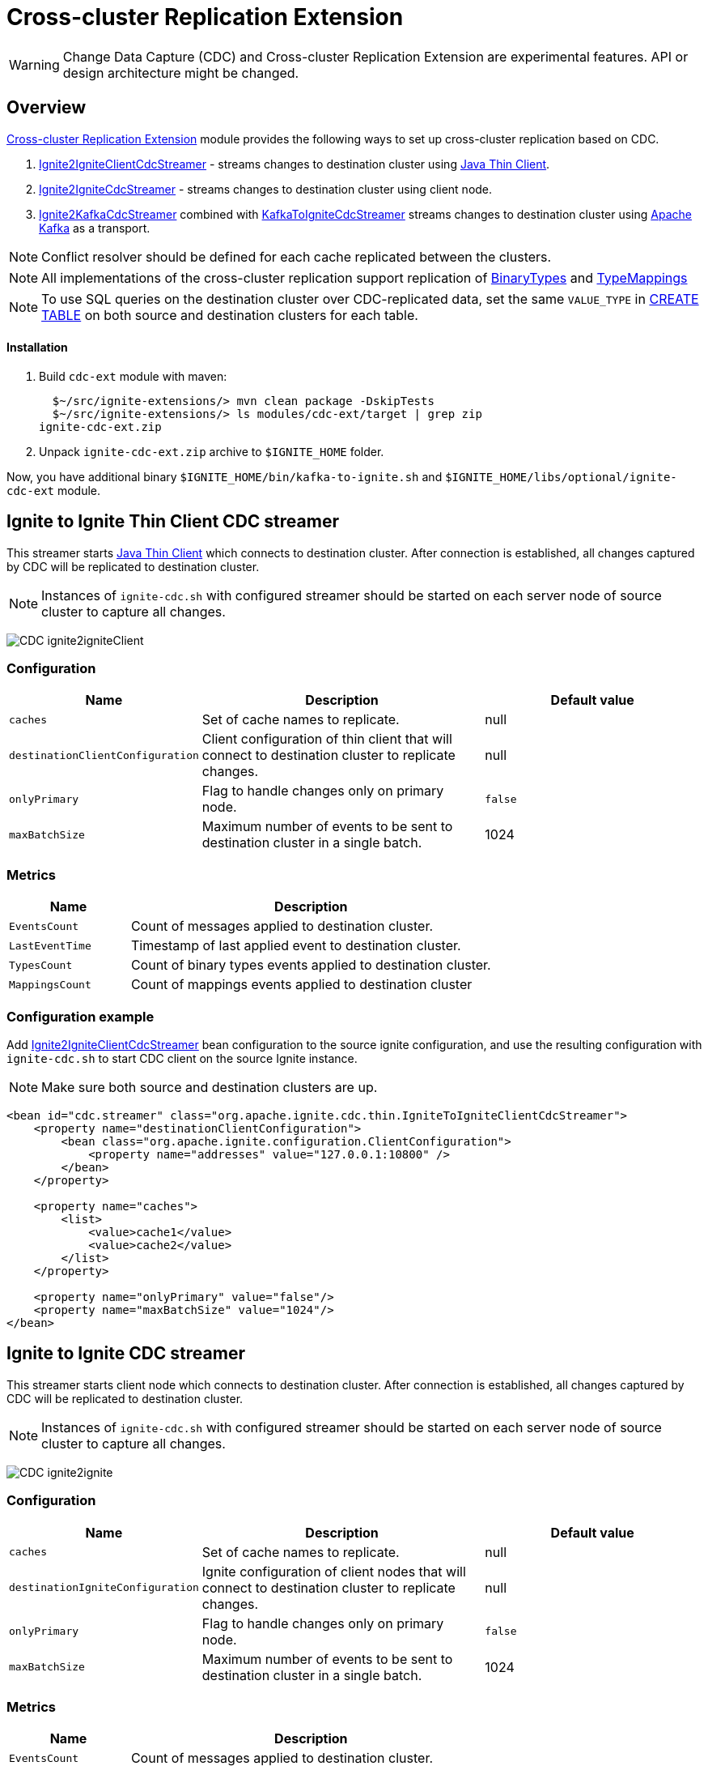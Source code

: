 // Licensed to the Apache Software Foundation (ASF) under one or more
// contributor license agreements.  See the NOTICE file distributed with
// this work for additional information regarding copyright ownership.
// The ASF licenses this file to You under the Apache License, Version 2.0
// (the "License"); you may not use this file except in compliance with
// the License.  You may obtain a copy of the License at
//
// http://www.apache.org/licenses/LICENSE-2.0
//
// Unless required by applicable law or agreed to in writing, software
// distributed under the License is distributed on an "AS IS" BASIS,
// WITHOUT WARRANTIES OR CONDITIONS OF ANY KIND, either express or implied.
// See the License for the specific language governing permissions and
// limitations under the License.
= Cross-cluster Replication Extension

WARNING: Change Data Capture (CDC) and Cross-cluster Replication Extension are experimental features. API or design architecture might be changed.

== Overview
link:https://github.com/apache/ignite-extensions/tree/master/modules/cdc-ext[Cross-cluster Replication Extension] module provides the following ways to set up cross-cluster replication based on CDC.

. link:https://github.com/apache/ignite-extensions/blob/master/modules/cdc-ext/src/main/java/org/apache/ignite/cdc/thin/IgniteToIgniteClientCdcStreamer.java[Ignite2IgniteClientCdcStreamer] - streams changes to destination cluster using link:thin-clients/java-thin-client[Java Thin Client].
. link:https://github.com/apache/ignite-extensions/blob/master/modules/cdc-ext/src/main/java/org/apache/ignite/cdc/IgniteToIgniteCdcStreamer.java[Ignite2IgniteCdcStreamer] - streams changes to destination cluster using client node.
. link:https://github.com/apache/ignite-extensions/blob/master/modules/cdc-ext/src/main/java/org/apache/ignite/cdc/kafka/IgniteToKafkaCdcStreamer.java[Ignite2KafkaCdcStreamer] combined with link:https://github.com/apache/ignite-extensions/blob/master/modules/cdc-ext/src/main/java/org/apache/ignite/cdc/kafka/KafkaToIgniteCdcStreamer.java[KafkaToIgniteCdcStreamer] streams changes to destination cluster using link:https://kafka.apache.org[Apache Kafka] as a transport.

NOTE: Conflict resolver should be defined for each cache replicated between the clusters.

NOTE: All implementations of the cross-cluster replication support replication of link:https://ignite.apache.org/releases/latest/javadoc/org/apache/ignite/binary/BinaryType.html[BinaryTypes] and link:https://ignite.apache.org/releases/latest/javadoc/org/apache/ignite/cdc/TypeMapping.html[TypeMappings]

NOTE: To use SQL queries on the destination cluster over CDC-replicated data, set the same `VALUE_TYPE` in
link:sql-reference/ddl#create-table[CREATE TABLE] on both source and destination clusters for each table.

==== Installation

. Build `cdc-ext` module with maven:
+
```console
  $~/src/ignite-extensions/> mvn clean package -DskipTests
  $~/src/ignite-extensions/> ls modules/cdc-ext/target | grep zip
ignite-cdc-ext.zip
```

. Unpack `ignite-cdc-ext.zip` archive to `$IGNITE_HOME` folder.

Now, you have additional binary `$IGNITE_HOME/bin/kafka-to-ignite.sh` and `$IGNITE_HOME/libs/optional/ignite-cdc-ext` module.

== Ignite to Ignite Thin Client CDC streamer
This streamer starts link:thin-clients/java-thin-client[Java Thin Client] which connects to destination cluster.
After connection is established, all changes captured by CDC will be replicated to destination cluster.

NOTE: Instances of `ignite-cdc.sh` with configured streamer should be started on each server node of source cluster to capture all changes.

image:../../assets/images/integrations/CDC-ignite2igniteClient.svg[]

=== Configuration

[cols="20%,45%,35%",opts="header"]
|===
|Name |Description | Default value
| `caches` | Set of cache names to replicate. | null
| `destinationClientConfiguration` | Client configuration of thin client that will connect to destination cluster to replicate changes. | null
| `onlyPrimary` | Flag to handle changes only on primary node. | `false`
| `maxBatchSize` | Maximum number of events to be sent to destination cluster in a single batch. | 1024
|===

=== Metrics

[cols="25%,75%",opts="header"]
|===
|Name |Description
| `EventsCount` | Count of messages applied to destination cluster.
| `LastEventTime` | Timestamp of last applied event to destination cluster.
| `TypesCount` | Count of binary types events applied to destination cluster.
| `MappingsCount` | Count of mappings events applied to destination cluster
|===

=== Configuration example

Add link:https://github.com/apache/ignite-extensions/blob/master/modules/cdc-ext/src/main/java/org/apache/ignite/cdc/thin/IgniteToIgniteClientCdcStreamer.java[Ignite2IgniteClientCdcStreamer] bean configuration to the source ignite configuration, and use the resulting configuration with `ignite-cdc.sh` to start CDC client on the source Ignite instance.

NOTE: Make sure both source and destination clusters are up.

```xml
<bean id="cdc.streamer" class="org.apache.ignite.cdc.thin.IgniteToIgniteClientCdcStreamer">
    <property name="destinationClientConfiguration">
        <bean class="org.apache.ignite.configuration.ClientConfiguration">
            <property name="addresses" value="127.0.0.1:10800" />
        </bean>
    </property>

    <property name="caches">
        <list>
            <value>cache1</value>
            <value>cache2</value>
        </list>
    </property>

    <property name="onlyPrimary" value="false"/>
    <property name="maxBatchSize" value="1024"/>
</bean>
```

== Ignite to Ignite CDC streamer
This streamer starts client node which connects to destination cluster.
After connection is established, all changes captured by CDC will be replicated to destination cluster.

NOTE: Instances of `ignite-cdc.sh` with configured streamer should be started on each server node of source cluster to capture all changes.

image:../../assets/images/integrations/CDC-ignite2ignite.svg[]

=== Configuration

[cols="20%,45%,35%",opts="header"]
|===
|Name |Description | Default value
| `caches` | Set of cache names to replicate. | null
| `destinationIgniteConfiguration` | Ignite configuration of client nodes that will connect to destination cluster to replicate changes. | null
| `onlyPrimary` | Flag to handle changes only on primary node. | `false`
| `maxBatchSize` | Maximum number of events to be sent to destination cluster in a single batch. | 1024
|===

=== Metrics

[cols="25%,75%",opts="header"]
|===
|Name |Description
| `EventsCount` | Count of messages applied to destination cluster.
| `LastEventTime` | Timestamp of last applied event to destination cluster.
| `TypesCount` | Count of binary types events applied to destination cluster.
| `MappingsCount` | Count of mappings events applied to destination cluster
|===

=== Configuration example

Add link:https://github.com/apache/ignite-extensions/blob/master/modules/cdc-ext/src/main/java/org/apache/ignite/cdc/IgniteToIgniteCdcStreamer.java[Ignite2IgniteCdcStreamer] bean configuration to the source ignite configuration.

```xml
<!--IgniteToIgniteCdcStreamer-->
<bean id="cdc.streamer" class="org.apache.ignite.cdc.IgniteToIgniteCdcStreamer">
    <property name="destinationIgniteConfiguration">
        <bean class="org.apache.ignite.configuration.IgniteConfiguration">
            <property name="igniteInstanceName" value="cluster-cdc-client" />
            <property name="clientMode" value="true" />
            <property name="localHost" value="127.0.0.1" />
            <property name="discoverySpi" ref="destination.TcpDiscoverySpi"/>
        </bean>
    </property>

    <property name="caches">
        <list>
            <value>cache1</value>
            <value>cache2</value>
        </list>
    </property>

    <property name="onlyPrimary" value="false"/>
    <property name="maxBatchSize" value="1024"/>
</bean>

<!--Destination TcpDiscoverySpi for CDC streamer-->
<bean id="destination.TcpDiscoverySpi" class="org.apache.ignite.spi.discovery.tcp.TcpDiscoverySpi">
    <property name="ipFinder">
        <bean class="org.apache.ignite.spi.discovery.tcp.ipfinder.vm.TcpDiscoveryVmIpFinder">
            <property name="addresses" value="127.0.0.1:47600..47610" />
        </bean>
    </property>

    <property name="localPort" value="47601" />
    <property name="joinTimeout" value="10000" />
</bean>
```

NOTE: Use the resulting configuation with `ignite-cdc.sh` to start CDC client on the source Ignite instance.

NOTE: Make sure both source and destination clusters are up.

== CDC replication using Kafka

This way to replicate changes between clusters requires setting up two applications:

. `ignite-cdc.sh` with `org.apache.ignite.cdc.kafka.IgniteToKafkaCdcStreamer` that will capture changes from source cluster and write it to Kafka topic.
. `kafka-to-ignite.sh` that will read changes from Kafka topic and then write them to destination cluster.

NOTE: Please, enable `ignite-cdc-ext` to be able to run `kafka-to-ignite.sh`.

NOTE: Instances of `ignite-cdc.sh` with configured streamer should be started on each server node of source cluster to capture all changes.

IMPORTANT: CDC trough Kafka requires _metadata topic with the only one partition_ for sequential ordering guarantees.

image:../../assets/images/integrations/CDC-ignite2kafka.svg[]

==== Kafka Installation

To install Kafka, download the binary from the link:https://kafka.apache.org/downloads[Apache Kafka downloads page]. Extract the downloaded archive to your desired location. Next, configure the server.properties file to suit your needs and then you can start Zookeeper and Kafka server using provided scripts.

To bootstrap Kafka server use:

```
./zookeeper-server-start.sh ../config/zookeeper.properties
./kafka-server-start.sh ../config/server.properties
```

=== IgniteToKafkaCdcStreamer Configuration

[cols="20%,45%,35%",opts="header"]
|===
|Name |Description | Default value
| `caches` | Set of cache names to replicate. | null
| `kafkaProperties` | Kafka producer properties. | null
| `topic` | Name of the Kafka topic for CDC events. | null
| `kafkaParts` | Number of Kafka partitions in CDC events topic. | null
| `metadataTopic` | Name of topic for replication of BinaryTypes and TypeMappings. | null
| `onlyPrimary` | Flag to handle changes only on primary node. | `false`
| `maxBatchSize` | Maximum size of concurrently produced Kafka records. When streamer reaches this number, it waits for Kafka acknowledgements, and then commits CDC offset. | `1024`
| `kafkaRequestTimeout` | Kafka request timeout in milliseconds.  | `3000`
|===

* `kafkaRequestTimeout` property sets how much `IgniteToKafkaCdcStreamer` will wait for `KafkaProducer` to finish request.

NOTE: `kafkaRequestTimeout` should not be too low. If wait time exceeds `kafkaRequestTimeout`, then `IgniteToKafkaCdcStreamer` will fail with a timeout error.

* To specify `KafkaProducer` settings, use `kafkaProperties` property. We suggest to use a separate file to store all the necessary configuration properties and reference it from the IgniteToKafkaCdcStreamer configuration '.xml' file. See the examples below.

`kafka.properties`
```
bootstrap.servers=xxx.x.x.x:9092
request.timeout.ms=10000
```

IgniteToKafkaCdcStreamer bean declaration in `ignite-to-kafka-streamer-config.xml`
```
<bean id="cdc.streamer" class="org.apache.ignite.cdc.kafka.IgniteToKafkaCdcStreamer">
    <property name="topic" value="${send_data_kafka_topic_name}"/>
    <property name="metadataTopic" value="${send_metadata_kafka_topic_name}"/>
    <property name="kafkaPartitions" value="${send_kafka_partitions}"/>
    <property name="caches">
        <list>
            <value>terminator</value>
        </list>
    </property>
    <property name="onlyPrimary" value="false"/>
    <property name="kafkaProperties" ref="kafkaProperties"/>
</bean>

<util:properties id="kafkaProperties" location="file:kafka_properties_path/kafka.properties"/>
```


NOTE: link:https://kafka.apache.org/documentation/#producerconfigs_request.timeout.ms[request.timeout.ms] Kafka producer property is mandatory for streamer configuration. For more details you should refer to a link:https://kafka.apache.org/documentation/#configuration[configuration]
section of the official Kafka documentation.

=== IgniteToKafkaCdcStreamer Metrics

[cols="30%,70%",opts="header"]
|===
|Name |Description
| `EventsCount` | Count of messages applied to Kafka.
| `LastEventTime` | Timestamp of last applied event to Kafka.
| `TypesCount` | Count of binary types events applied to Kafka.
| `MappingsCount` | Count of mappings events applied to Kafka.
| `BytesSent` | Count of bytes sent to Kafka.
| `MarkersCount` | Count of metadata markers sent to Kafka.
|===

=== Configuration example

Add link:https://github.com/apache/ignite-extensions/blob/master/modules/cdc-ext/src/main/java/org/apache/ignite/cdc/kafka/IgniteToKafkaCdcStreamer.java[Ignite2KafkaCdcStreamer] bean configuration to the source ignite configuration, and use the resulting configuration with `ignite-cdc.sh` to start CDC client on the source Ignite instance.

```xml
<!--Kafka properties for CDC streamer-->
<util:properties id="kafkaProperties" location="file:/config/path/kafka.properties"/>

<!--IgniteToKafkaCdcStreamer-->
<bean id="cdc.streamer" class="org.apache.ignite.cdc.kafka.IgniteToKafkaCdcStreamer">
    <property name="topic" value="dc1_to_dc2"/>
    <property name="metadataTopic" value="metadata_from_dc1"/>
    <property name="kafkaPartitions" value="16"/>
    <property name="caches">
        <list>
            <value>terminator</value>
        </list>
    </property>
    <property name="maxBatchSize" value="1024"/>
    <property name="onlyPrimary" value="false"/>
    <property name="kafkaProperties" ref="kafkaProperties"/>
</bean>
```

Use the following steps to fully configure the replication with Apache Kafka:

1. Pre-activate source cluster before starting the CDC client. You can use `command.sh` for that.

```
./control.sh --set-state ACTIVE --host localhost:server_connector_port --yes
```

2. Use the resulting configuration with `ignite-cdc.sh` to start CDC client on the source Ignite instance.

3. Specify Kafka producer properties. You can do it in the separate file `kafka.properties`.

```xml
bootstrap.servers=xxx.x.x.x:9092
request.timeout.ms=10000
```

4. Configure Kafka topics beforehand. CDC clients will fail on trying to connect, if Kafka topics were not started.

In this CDC scenario we use Kafka with Zookeeper. For that to work, set two Kafka topics prior to CDC start-up. We used 'dc1_to_dc2' and 'metadata_from_dc1' naming respectively. You can use the following commands:

```
./kafka-topics.sh --create --partitions 16 --replication-factor 1 --topic dc1_to_dc2 --bootstrap-server localhost:9092
./kafka-topics.sh --create --partitions 1 --replication-factor 1 --topic metadata_from_dc1 --bootstrap-server localhost:9092
```

NOTE: For Active-Passive replication with Kafka two topics would suffice. For Active-Active replication you need another two topics to transfer data from the second cluster.

=== `kafka-to-ignite.sh` application

This application should be started near the destination cluster.
`kafka-to-ignite.sh` will read CDC events from Kafka topic and then apply them to destination cluster. Enable `ignite-cdc-ext` to be able to run `kafka-to-ignite.sh`.

IMPORTANT: `kafka-to-ignite.sh` implements the fail-fast approach. It just fails in case of any error. The restart procedure should be configured with the OS tools.

Count of instances of the application does not correlate to the count of destination server nodes.
It should be just enough to process source cluster load.
Each instance of application will process configured subset of topic partitions to spread the load.
`KafkaConsumer` for each partition will be created to ensure fair reads.

==== Configuration

Application configuration should be done using POJO classes or Spring xml file like regular Ignite node configuration.
Kafka to Ignite configuration file should contain the following beans that will be loaded during startup:

. One of the configuration beans to define a client type that will connect to the destination cluster:
- `IgniteConfiguration` bean: Configuration of a client node.
- `ClientConfiguration` bean: Configuration of a link:thin-clients/java-thin-client[Java Thin Client].
. `java.util.Properties` bean with the name `kafkaProperties`: Single Kafka consumer configuration.
. `org.apache.ignite.cdc.kafka.KafkaToIgniteCdcStreamerConfiguration` bean: Options specific to `kafka-to-ignite.sh` application.

[cols="25%,45%,30%",opts="header"]
|===
|Name |Description | Default value
| `caches` | Set of cache names to replicate. | null
| `topic` | Name of the Kafka topic for CDC events. | null
| `kafkaPartsFrom` | Lower Kafka partitions number (inclusive) for CDC events topic. | -1
| `kafkaPartsTo` | Lower Kafka partitions number (exclusive) for CDC events topic. | -1
| `metadataTopic` | Name of topic for replication of BinaryTypes and TypeMappings. | null
| `metadataConsumerGroup` | Group for `KafkaConsumer`, which polls from metadata topic | ignite-metadata-update-<kafkaPartsFrom>-<kafkaPartsTo>
| `kafkaRequestTimeout` | Kafka request timeout in milliseconds.  | `3000`
| `kafkaConsumerPollTimeout` | Kafka poll timeout in milliseconds. | `3000`
| `maxBatchSize` | Maximum number of events to be sent to destination cluster in a single batch. | 1024
| `threadCount` | Count of threads to proceed consumers. Each thread poll records from dedicated partitions in round-robin manner. | 16
|`metricRegistryName`| Name for metric registry. `org.apache.metricRegistryName.cdc.applier` | cdc-kafka-to-ignite
|===

* `kafkaRequestTimeout` property is used as timeout for `KafkaConsumer` methods (except for `KafkaConsumer#poll`).

NOTE: `kafkaRequestTimeout` should not be too low, otherwise you are risking the application fail on method execution.

* `kafkaConsumerPollTimeout` property is used as timeout for `KafkaConsumer#poll` method.

NOTE: High `kafkaConsumerPollTimeout` property setting might greatly affect replication performance. Kafka topics partitions are equally distributed among threads (see `threadCount`). Each thread can only poll one partition at a time, meaning no other partition, asigned to the same thread, will be polled from while the current is not handled.

* To specify `KafkaConsumer` settings, use `kafkaProperties` bean. Basically, you need to use a separate file to store all the necessary configuration properties and reference it from the KafkaToIgniteCdcStreamer configuration '.xml' file. See the examples below.

`kafka.properties`
```
bootstrap.servers=127.0.0.1:9092
request.timeout.ms=10000
group.id=kafka-to-ignite-dc1
auto.offset.reset=earliest
enable.auto.commit=false
```

Kafka properties bean declaration in `kafka-to-ignite-streamer-config.xml`
```
<util:properties id="kafkaProperties" location="file:kafka_properties_path/kafka.properties"/>
```


NOTE: link:https://kafka.apache.org/documentation/#consumerconfigs_request.timeout.ms[request.timeout.ms] Kafka consumer property is mandatory for streamer configuration.

=== Metrics

[cols="35%,65%",opts="header"]
|===
|Name |Description
| `EventsReceivedCount` | Count of events received from Kafka.
| `LastEventReceivedTime` | Timestamp of last received event from Kafka.
| `EventsSentCount` | Count of events sent to destination cluster.
| `LastBatchSentTime` | Timestamp of last sent batch to the destination cluster.
| `MarkersCount` | Count of metadata markers received from Kafka.
|===

==== Logging

`kafka-to-ignite.sh` uses the same logging configuration as the Ignite node does. The only difference is that the log is written in the "kafka-ignite-streamer.log" file.

=== Configuration example

Use the following configuration example to start Kafka-To-Ignite CDC client on the destination cluster.

```xml
<beans xmlns="http://www.springframework.org/schema/beans"
       xmlns:xsi="http://www.w3.org/2001/XMLSchema-instance"
       xmlns:util="http://www.springframework.org/schema/util"
       xsi:schemaLocation="
			http://www.springframework.org/schema/beans
			http://www.springframework.org/schema/beans/spring-beans.xsd
			http://www.springframework.org/schema/util
			http://www.springframework.org/schema/util/spring-util.xsd">

    <!--KafkaToIgniteCdcStreamerConfiguration-->
    <bean id="streamer.cfg" class="org.apache.ignite.cdc.kafka.KafkaToIgniteCdcStreamerConfiguration">
        <property name="topic" value="dc1_to_dc2"/>
        <property name="metadataTopic" value="metadata_from_dc1"/>
        <property name="kafkaPartsFrom" value="0"/>
        <property name="kafkaPartsTo" value="16"/>
        <property name="threadCount" value="4"/>
        <property name="caches">
            <list>
                <value>cache1</value>
                <value>cache2</value>
            </list>
        </property>
    </bean>

    <!--Kafka consumer properties-->
    <util:properties id="kafkaProperties" location="file:/config/path/kafka2ignite_dc1.properties"/>

    <!--Ignite configuration to connect with destination cluster-->
    <bean id="ignIgniteConfiguration" class="org.apache.ignite.configuration.IgniteConfiguration">
        <property name="discoverySpi" ref="ignTcpDiscoverySpi"/>
        <property name="clientMode" value="true"/>
        <property name="consistentId" value="kafka-to-ignite_dc1"/>
    </bean>

    <!--TcpDiscoverySpi-->
    <bean id="ignTcpDiscoverySpi" class="org.apache.ignite.spi.discovery.tcp.TcpDiscoverySpi">
        <property name="localPort" value="47500"/>
        <property name="ipFinder">
            <bean class="org.apache.ignite.spi.discovery.tcp.ipfinder.vm.TcpDiscoveryVmIpFinder">
                <property name="addresses">
                    <list>
                        <value>127.0.0.1:47500..47510</value>
                    </list>
                </property>
            </bean>
        </property>
    </bean>
</beans>
```

NOTE: Use the configuation with `kafka-to-ignite.sh ` to start CDC client on the source Ignite instance.

NOTE: You need to preactivate source cluster before starting the CDC client. You can use `command.sh` for that

```
./control.sh --set-state ACTIVE --host localhost:server_connector_port --yes
```

You can specify Kafka consumer properties in the separate file `kafka2ignite_dc1.properties`

```xml
bootstrap.servers=xxx.x.x.x:9092
request.timeout.ms=10000
group.id=kafka-to-ignite-dc1
auto.offset.reset=earliest
enable.auto.commit=false
```

To use thin clients to connect to destination cluster replace `IgniteConfiguration` bean property from the example above with the following bean `ClientConfiguration`

```xml
<bean id="client.cfg" class="org.apache.ignite.configuration.ClientConfiguration">
    <property name="addresses" value="127.0.0.1:10800" />
</bean>
```

== Fault tolerance
It expected that CDC streamers will be configured with the `onlyPrimary=false` in most real-world deployments to ensure fault-tolerance.
That means streamer will send the same change several times equal to `CacheConfiguration#backups` + 1.

== Conflict resolution
Conflict resolver should be defined for each cache replicated between the clusters.
Cross-cluster replication extension has the link:https://github.com/apache/ignite-extensions/blob/master/modules/cdc-ext/src/main/java/org/apache/ignite/cdc/conflictresolve/CacheVersionConflictResolverImpl.java[default] conflict resolver implementation.

NOTE: Default implementation only select correct entry and never merge.

The default resolver implementation will be used when custom conflict resolver is not set.

=== Configuration

[cols="20%,45%,35%",opts="header"]
|===
|Name |Description | Default value
| `clusterId` | Local cluster id. Can be any value from 1 to 31. | null
| `caches` | Set of cache names to handle with this plugin instance. | null
| `conflictResolveField` | Value field to resolve conflict with. Optional. Field values must implement `java.lang.Comparable`. | null
| `conflictResolver` | Custom conflict resolver. Optional. Field must implement `CacheVersionConflictResolver`. | null
|===

=== Conflict resolution algorithm
Replicated changes contain some additional data. Specifically, entry's version from source cluster is supplied with the changed data.
Default conflict resolve algorithm based on entry version and `conflictResolveField`.

==== Conflict resolution based on the entry's version
This approach provides the eventual consistency guarantee when each entry is updatable only from a single cluster.

IMPORTANT: This approach does not replicate any updates or removals from the destination cluster to the source cluster.

.Algorithm:
.. Changes from the "local" cluster are always win. Any replicated data can be overridden locally.
.. If both old and new entry are from the same cluster then entry versions comparison is used to determine the order.
.. Conflict resolution failed. Update will be ignored. Failure will be logged.

==== Conflict resolution based on the entry's value field
This approach provides the eventual consistency guarantee even when entry is updatable from any cluster.

NOTE: Conflict resolution field, specified by `conflictResolveField`, should contain a user provided monotonically increasing value such as query id or timestamp.

IMPORTANT: This approach does not replicate the removals from the destination cluster to the source cluster, because removes can't be versioned by the field.

.Algorithm:
.. Changes from the "local" cluster are always win. Any replicated data can be overridden locally.
.. If both old and new entry are from the same cluster then entry versions comparison is used to determine the order.
.. If `conflictResolveField` is provided then field values comparison is used to determine the order.
.. Conflict resolution failed. Update will be ignored. Failure will be logged.

==== Custom conflict resolution rules
You're able to define your own rules for resolving conflicts based on the nature of your data and operations.
This can be particularly useful in more complex situations where the standard conflict resolution strategies do not apply.

Choosing the right conflict resolution strategy depends on your specific use case and requires a good understanding of your data and its usage.
You should consider the nature of your transactions, the rate of change of your data, and the implications of potential data loss or overwrites when selecting a conflict resolution strategy.

Custom conflict resolver can be set via `conflictResolver` and allows to compare or merge the conflict data in any required way.

=== Configuration example
Configuration is done via Ignite node plugin:

```xml
<property name="pluginProviders">
    <bean class="org.apache.ignite.cdc.conflictresolve.CacheVersionConflictResolverPluginProvider">
        <property name="clusterId" value="1" />
        <property name="caches">
            <util:list>
                <bean class="java.lang.String">
                    <constructor-arg type="String" value="queryId" />
                </bean>
            </util:list>
        </property>
    </bean>
</property>
```

== Replication strategies

There are basically two strategies to choose from when it comes to CDC replication with Apache Ignite, and a handful of options to configure the transport for the data.

* `Active-Passive` - replication occurs only in one direction from one cluster to another.

* `Active-Active` - replication occurs in both directions: from one cluster to another, and vice versa.

The former strategy implies that only one cluster would be actively used for data consumption from the outside user application, while the other one consumes data through CDC.

The latter approach allows users to use both cluster simultaneously, meanwhile the CDC clients transfer the updates between them. For that strategy to work, the user should configure conflict resolver.

To make things work you have two independent tools to configure:

* Thin/Thick clients for connection to destination clusters - responsible for 'put' operations on the destination cluster.

* Ignite/Kafka driven middleman data transport - You can pass data through Kafka topics, or you can use Ignite out of the box solution.

Basically, you can combine them any way you want to meet your project goals.

=== CDC example manager

`ignite-cdc-ext` ships with CDC example manager `cdc-start-up.sh` alongside `kafka-to-ignite.sh`. You can find it under '$IGNITE_HOME/examples/config/cdc-start-up/' directory.

You can use this script to start all kinds of replication strategies without any additional configuration.

The script will use predefined configuration '.xml' files from '$IGNITE_HOME/examples/config/cdc-start-up/' directory. Feel free to examine them as you try the manager out. Use `--help` to explore the manager capabilities

NOTE: Please, enable `ignite-rest-http` and `ignite-json` to be able to run `cdc-start-up.sh` with `--check-cdc`.

Examples for reference:

* Help message

```
./cdc-start-up.sh --help
```

* Start Ignite node with specified properties:

To start an Ignite cluster node, use `--ignite` or `-i` command with `cdc-start-up.sh`. You also need to specify properties holder directory.

There are currently 2 configuration files for 2 clusters, that you can run simultaneously. You can find them under `$IGNITE_HOME/examples/config/cdc-start-up/cluster-1` and `$IGNITE_HOME/examples/config/cdc-start-up/cluster-2` as `ignite-cdc.properties`. These files contains all independent settings that you can tinker for your needs. They are preconfigured to work out of the box.

To start a single node for each cluster type the following commands in different terminals:

```
./cdc-start-up.sh --ignite cluster-1
./cdc-start-up.sh --ignite cluster-2
```

* Start CDC consumer with specified properties:

To start any CDC consumer, use `--ignite-cdc` or `-c` command with `cdc-start-up.sh`. In addition, you have to specify CDC consumer mode and properties holder directory for the source cluster (as in the previous example). Make sure to start both clusters (as in previous example with Ignite nodes) before starting CDC consumer. There are 3 options you can specify CDC consumer mode from. Take a look at `--help` command output to learn about them.

Here is an example on how to start Active-Passive inter-cluster communication with 2 separate nodes and one CDC consumer with thin client for Ignite-to-Ignite replication from cluster 1 to cluster 2 (Run the commands independently):
```
./cdc-start-up.sh --ignite cluster-1
./cdc-start-up.sh --ignite cluster-2
./cdc-start-up.sh --ignite-cdc ignite-to-ignite-thin cluster-1
```

Here is an example on how to start Active-Active inter-cluster communication with 2 separate nodes and 2 CDC consumers (thick) for Ignite-to-Ignite replication (Run the commands independently):
```
./cdc-start-up.sh --ignite cluster-1
./cdc-start-up.sh --ignite cluster-2
./cdc-start-up.sh --ignite-cdc ignite-to-ignite-thick cluster-1
./cdc-start-up.sh --ignite-cdc ignite-to-ignite-thick cluster-2
```

Here is an example on how to start Active-Active inter-cluster communication with 2 separate nodes and 2 CDC consumers (thin) for Ignite-to-Ignite replication (Run the commands independently):
```
./cdc-start-up.sh --ignite cluster-1
./cdc-start-up.sh --ignite cluster-2
./cdc-start-up.sh --ignite-cdc ignite-to-ignite-thin cluster-1
./cdc-start-up.sh --ignite-cdc ignite-to-ignite-thin cluster-2
```

To start CDC with Kafka you need to start topics beforehand. We use the following topics naming for our examples:

`cluster 1 -> cluster 2`

```
./kafka-topics.sh --create --partitions 16 --replication-factor 1 --topic dc1_to_dc2 --bootstrap-server localhost:9092
./kafka-topics.sh --create --partitions 1 --replication-factor 1 --topic metadata_from_dc1 --bootstrap-server localhost:9092
```

`cluster 2 -> cluster 1`

```
./kafka-topics.sh --create --partitions 16 --replication-factor 1 --topic dc2_to_dc1 --bootstrap-server localhost:9092
./kafka-topics.sh --create --partitions 1 --replication-factor 1 --topic metadata_from_dc2 --bootstrap-server localhost:9092
```

To start-up the replication with Kafka topics you need 1 CDC consumer to replicate data from source cluster to Kafka topics, and 1 Kafka-to-Ignite applier to retrieve data from the topics and apply them to the destination cluster.

Here is an example on how to start Active-Passive inter-cluster communication with 2 separate nodes, 1 CDC consumer and 1 Kafka-to-Ignite applier (thick) for replication with Kafka from cluster 1 to cluster 2 (Run the commands independently):
```
./cdc-start-up.sh --ignite cluster-1
./cdc-start-up.sh --ignite cluster-2
./cdc-start-up.sh --ignite-cdc ignite-to-kafka cluster-1
./cdc-start-up.sh --kafka-to-ignite thick cluster-2
```

Here is an example on how to start Active-Active inter-cluster communication with 2 separate nodes, 2 CDC consumers, and 2 Kafka-to-Ignite appliers (thin) for replication with Kafka between cluster 1 and cluster 2 (Run the commands independently):
```
./cdc-start-up.sh --ignite cluster-1
./cdc-start-up.sh --ignite cluster-2
./cdc-start-up.sh --ignite-cdc ignite-to-kafka cluster-1
./cdc-start-up.sh --kafka-to-ignite thin cluster-2
./cdc-start-up.sh --ignite-cdc ignite-to-kafka cluster-2
./cdc-start-up.sh --kafka-to-ignite thin cluster-1
```

NOTE: Kafka-to-Ignite applier starts alongside the destination cluster and uses its configuration to connect to it.

* You can check CDC replication with `--check-cdc`. Use it in parallel with Active-Passive/Active-Active replication. To start CDC check for proposed entry:
```
./cdc-start-up.sh --check-cdc --key 11006 --value '{"intVal": 1, "version": 1}' --cluster 1
```

The command basically puts the entry to the chosen cluster and shows the difference between the two clusters until the data fully transferred. Make sure you specify entry as JSON of two fields: intVal and version. The former is a single integer that represents value and version is used as `conflictResolverField` by `CacheVersionConflictResolverPluginProvider`. To use it with Active-Passive, push entries only in the Active part of the CDC inter-cluster system.

Try to play with version value to see how the conflict resolver works. We propose the following sequence of operations with Active-Active:

```
./cdc-start-up.sh --check-cdc --key 1 --value '{"intVal": 1, "version": 1}' --cluster 1
./cdc-start-up.sh --check-cdc --key 1 --value '{"intVal": 2, "version": 2}' --cluster 1
./cdc-start-up.sh --check-cdc --key 1 --value '{"intVal": 3, "version": 3}' --cluster 1
./cdc-start-up.sh --check-cdc --key 1 --value '{"intVal": 2, "version": 2}' --cluster 2
```
This sequence simulates the case when the first cluster receives outdated value from the second. In our case the data will not be replicated in the last command and the check would timeout after 1 minute.
